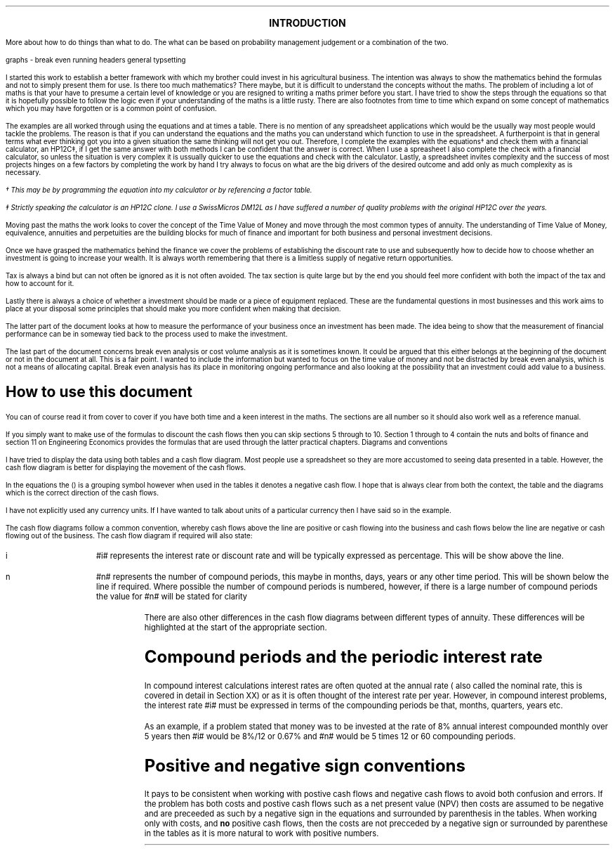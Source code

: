 .
.sp |4i
.ce
\s+4\fBINTRODUCTION\fP\s0
.sp 2
.LP
More about how to do things than what to do. The what can be based on
probability management judgement or a combination of the two.
.LP
graphs - break even
running headers
general typsetting
.LP
I started this work to establish a better framework with which my brother could
invest in his agricultural business. The intention was always to show the
mathematics behind the formulas and not to simply present them for use. Is
there too much mathematics? There maybe, but it is difficult to understand the
concepts without the maths. The problem of including a lot of maths is that
your have to presume a certain level of knowledge or you are resigned to
writing a maths primer before you start. I have tried to show the steps through
the equations so that it is hopefully possible to follow the logic even if your
understanding of the maths is a little rusty. There are also footnotes from
time to time which expand on some concept of mathematics which you may have
forgotten or is a common point of confusion.
.LP
The examples are all worked through using the equations and at times a table.
There is no mention of any spreadsheet applications which would be the usually
way most people would tackle the problems. The reason is that if you can
understand the equations and the maths you can understand which function to use
in the spreadsheet. A furtherpoint is that in general terms what ever thinking
got you into a given situation the same thinking will not get you out.
Therefore, I complete the examples with the equations\(dg and check them with a
financial calculator, an HP12C\(dd, if I get the same answer with both methods
I can be confident that the answer is correct. When I use a spreasheet I also
complete the check with a financial calculator, so unless the situation is very
complex it is ussually quicker to use the equations and check with the
calculator. Lastly, a spreadsheet invites complexity and the success of most
projects hinges on a few factors by completing the work by hand I try always to
focus on what are the big drivers of the desired outcome and add only as much
complexity as is necessary.
.FS
\(dg This may be by programming the equation into my calculator or by
referencing a factor table.
.FE
.FS
\(dd Strictly speaking the calculator is an HP12C clone. I use a SwissMicros
DM12L as I have suffered a number of quality problems with the original HP12C
over the years.
.FE
.LP
Moving past the maths the work looks to cover the concept of the Time Value of
Money and move through the most common types of annuity. The understanding of
Time Value of Money, equivalence, annuities and perpetuities are the building
blocks for much of finance and important for both business and personal
investment decisions.
.LP
Once we have grasped the mathematics behind the finance we cover the problems
of establishing the discount rate to use and subsequently how to decide how to
choose whether an investment is going to increase your wealth. It is always
worth remembering that there is a limitless supply of negative return
opportunities.
.LP
Tax is always a bind but can not often be ignored as it is not often avoided.
The tax section is quite large but by the end you should feel more confident
with both the impact of the tax and how to account for it.
.LP
Lastly there is always a choice of whether a investment should be made or a
piece of equipment replaced. These are the fundamental questions in most
businesses and this work aims to place at your disposal some principles that
should make you more confident when making that decision.
.LP
The latter part of the document looks at how to measure the performance of your
business once an investment has been made. The idea being to show that the
measurement of financial performance can be in someway tied back to the process
used to make the investment.
.LP
The last part of the document concerns break even analysis or cost volume
analysis as it is sometimes known. It could be argued that this either belongs
at the beginning of the document or not in the document at all. This is a fair
point. I wanted to include the information but wanted to focus on the time
value of money and not be distracted by break even analysis, which is not a
means of allocating capital. Break even analysis has its place in monitoring
ongoing performance and also looking at the possibility that an investment
could add value to a business.
.
.SH
How to use this document
.LP
You can of course read it from cover to cover if you have both time and a keen
interest in the maths. The sections are all number so it should also work well
as a reference manual. 
.LP
If you simply want to make use of the formulas to discount the cash flows then
you can skip sections 5 through to 10. Section 1 through to 4 contain the nuts
and bolts of finance and section 11 on Engineering Economics provides the
formulas that are used through the latter practical chapters.
.
.SN
Diagrams and conventions
.LP
I have tried to display the data using both tables and a cash flow diagram. Most
people use a spreadsheet so they are more accustomed to seeing data presented
in a table. However, the cash flow diagram is better for displaying the
movement of the cash flows.
.LP
In the equations the () is a grouping symbol however when used in the tables it
denotes a negative cash flow. I hope that is always clear from both the
context, the table and the diagrams which is the correct direction of the cash
flows.
.LP
I have not explicitly used any currency units. If I have wanted to talk about
units of a particular currency then I have said so in the example.
.LP
The cash flow diagrams follow a common convention, whereby cash flows above the
line are positive or cash flowing into the business and cash flows below the
line are negative or cash flowing out of the business.
.LP
.KS
The cash flow diagram if required will also state:
.IP "i" 10
#i# represents the interest rate or discount rate and will be typically
expressed as percentage. This will be show above the line.
.IP "n" 10
#n# represents the number of compound periods, this maybe in months, days,
years or any other time period. This will be shown below the line if required.
Where possible the number of compound periods is numbered, however, if there is a
large number of compound periods the value for #n# will be stated for clarity
.PS
A: [  box invis wid 0.25 ht 0.20 "0"
		arrow up 0.3 at last box.n
		"Cash inflow" above at end of last arrow
		line right 0.3 from last box.e
		box invis wid 0.25 ht 0.15 "1"
		line right 0.3 from last box.e
		box invis wid 0.25 ht 0.15 "2"
		line right 0.3 from last box.e 
		box invis wid 0.25 ht 0.15 "3"
		line right 0.3 from last box.e 
		box invis wid 0.25 ht 0.15 "4"
		line right 0.3 from last box.e 
		box invis wid 0.25 ht 0.15 "5"
		arrow down 0.3 at last box.s
		"Cash outflow" below at end of last arrow
		]
box invis "i = interest rate" wid 0.6 ht 0.25 with .s at A.n + (0.0,-0.25)
box invis "n = compound periods" wid 0.6 ht 0.25 with .n at A.s + (0.10,0.25)
.PE
There are also other differences in the cash flow diagrams between different
types of annuity. These differences will be highlighted at the start of the
appropriate section.
.KE
.
.SH
Compound periods and the periodic interest rate
.LP
In compound interest calculations interest rates are often quoted at the annual
rate ( also called the nominal rate, this is covered in detail in Section XX)
or as it is often thought of the interest rate per year. However, in compound
interest problems, the interest rate #i# must be expressed in terms of the
compounding periods be that, months, quarters, years etc.
.LP
As an example, if a problem stated that money was to be invested at the rate of
8% annual interest compounded monthly over 5 years then #i# would be 8%/12 or
0.67% and #n# would be 5 times 12 or 60 compounding periods. 
.
.SH
Positive and negative sign conventions
.LP
It pays to be consistent when working with postive cash flows and negative cash
flows to avoid both confusion and errors. If the problem has both costs and
postive cash flows such as a net present value (NPV) then costs are assumed to
be negative and are preceeded as such by a negative sign in the equations and
surrounded by parenthesis in the tables. When working only with costs, and
\fBno\fP positive cash flows, then the costs are not precceded by a negative
sign or surrounded by parenthese in the tables as it is more natural to work
with positive numbers. 
.bp
